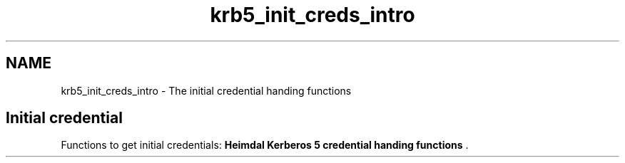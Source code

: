 .\"	$NetBSD: krb5_init_creds_intro.3,v 1.3 2023/06/19 21:41:40 christos Exp $
.\"
.TH "krb5_init_creds_intro" 3 "Tue Nov 15 2022" "Version 7.8.0" "Heimdal Kerberos 5 library" \" -*- nroff -*-
.ad l
.nh
.SH NAME
krb5_init_creds_intro \- The initial credential handing functions 

.SH "Initial credential"
.PP
Functions to get initial credentials: \fBHeimdal Kerberos 5 credential handing functions\fP \&. 
